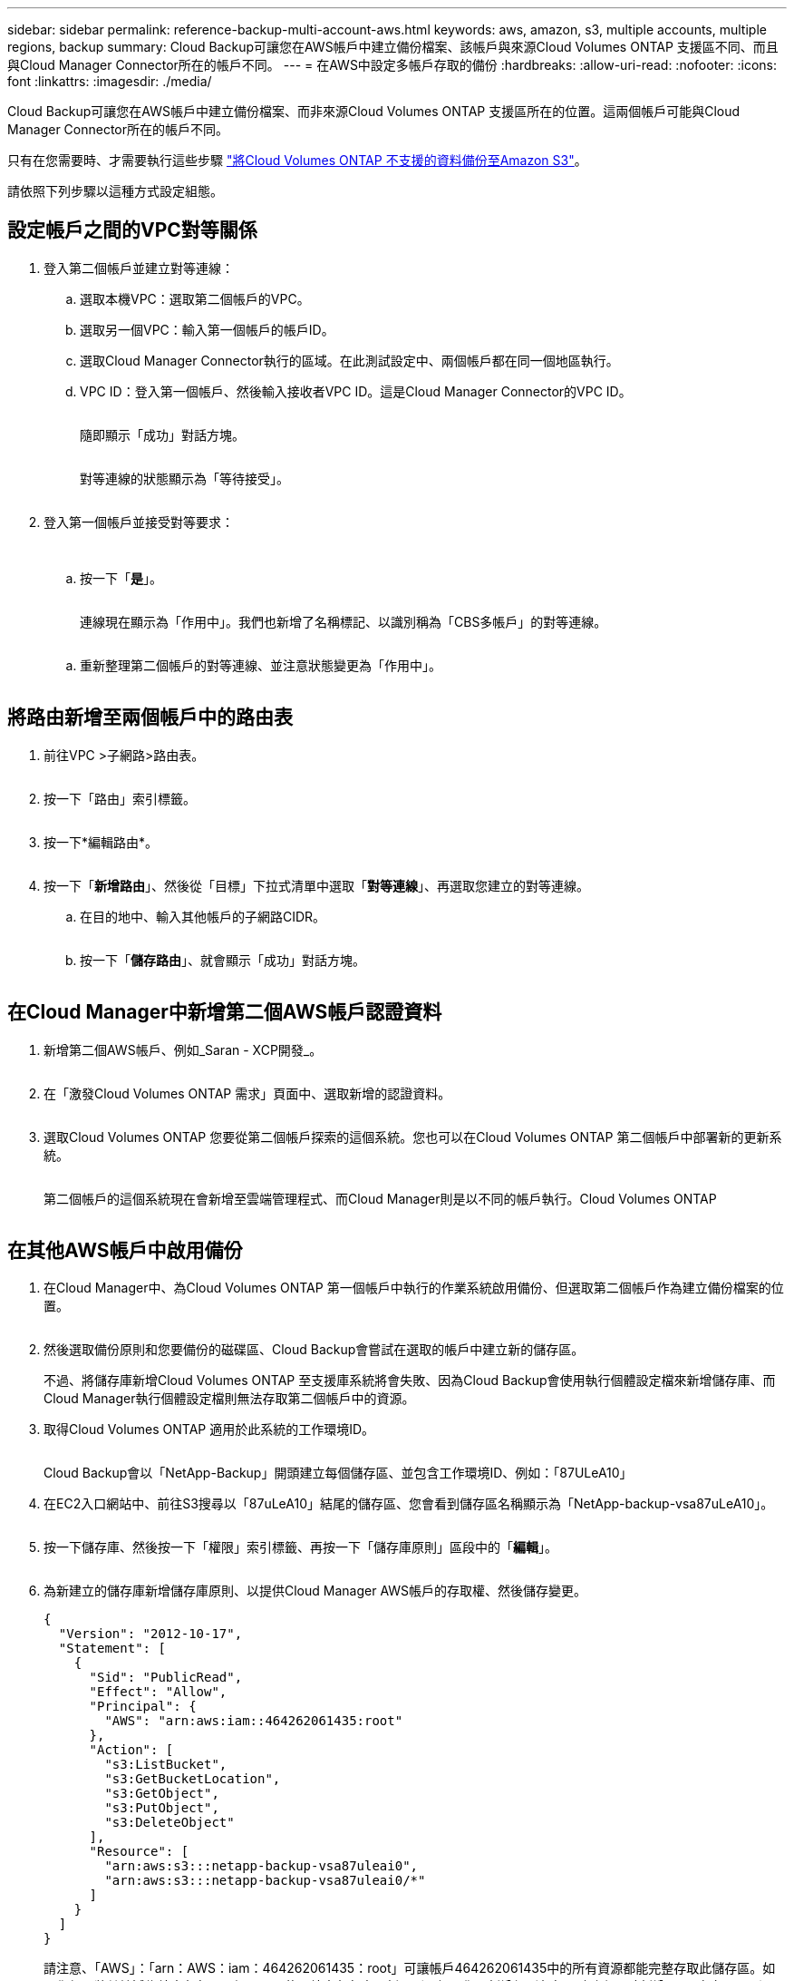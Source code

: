---
sidebar: sidebar 
permalink: reference-backup-multi-account-aws.html 
keywords: aws, amazon, s3, multiple accounts, multiple regions, backup 
summary: Cloud Backup可讓您在AWS帳戶中建立備份檔案、該帳戶與來源Cloud Volumes ONTAP 支援區不同、而且與Cloud Manager Connector所在的帳戶不同。 
---
= 在AWS中設定多帳戶存取的備份
:hardbreaks:
:allow-uri-read: 
:nofooter: 
:icons: font
:linkattrs: 
:imagesdir: ./media/


[role="lead"]
Cloud Backup可讓您在AWS帳戶中建立備份檔案、而非來源Cloud Volumes ONTAP 支援區所在的位置。這兩個帳戶可能與Cloud Manager Connector所在的帳戶不同。

只有在您需要時、才需要執行這些步驟 link:task-backup-to-s3.html["將Cloud Volumes ONTAP 不支援的資料備份至Amazon S3"]。

請依照下列步驟以這種方式設定組態。



== 設定帳戶之間的VPC對等關係

. 登入第二個帳戶並建立對等連線：
+
.. 選取本機VPC：選取第二個帳戶的VPC。
.. 選取另一個VPC：輸入第一個帳戶的帳戶ID。
.. 選取Cloud Manager Connector執行的區域。在此測試設定中、兩個帳戶都在同一個地區執行。
.. VPC ID：登入第一個帳戶、然後輸入接收者VPC ID。這是Cloud Manager Connector的VPC ID。
+
image:screenshot_aws_peer1.png[""]

+
隨即顯示「成功」對話方塊。

+
image:screenshot_aws_peer2.png[""]

+
對等連線的狀態顯示為「等待接受」。

+
image:screenshot_aws_peer3.png[""]



. 登入第一個帳戶並接受對等要求：
+
image:screenshot_aws_peer4.png[""]

+
image:screenshot_aws_peer5.png[""]

+
.. 按一下「*是*」。
+
image:screenshot_aws_peer6.png[""]

+
連線現在顯示為「作用中」。我們也新增了名稱標記、以識別稱為「CBS多帳戶」的對等連線。

+
image:screenshot_aws_peer7.png[""]

.. 重新整理第二個帳戶的對等連線、並注意狀態變更為「作用中」。
+
image:screenshot_aws_peer8.png[""]







== 將路由新增至兩個帳戶中的路由表

. 前往VPC >子網路>路由表。
+
image:screenshot_aws_route1.png[""]

. 按一下「路由」索引標籤。
+
image:screenshot_aws_route2.png[""]

. 按一下*編輯路由*。
+
image:screenshot_aws_route3.png[""]

. 按一下「*新增路由*」、然後從「目標」下拉式清單中選取「*對等連線*」、再選取您建立的對等連線。
+
.. 在目的地中、輸入其他帳戶的子網路CIDR。
+
image:screenshot_aws_route4.png[""]

.. 按一下「*儲存路由*」、就會顯示「成功」對話方塊。
+
image:screenshot_aws_route5.png[""]







== 在Cloud Manager中新增第二個AWS帳戶認證資料

. 新增第二個AWS帳戶、例如_Saran - XCP開發_。
+
image:screenshot_aws_second_account1.png[""]

. 在「激發Cloud Volumes ONTAP 需求」頁面中、選取新增的認證資料。
+
image:screenshot_aws_second_account2.png[""]

. 選取Cloud Volumes ONTAP 您要從第二個帳戶探索的這個系統。您也可以在Cloud Volumes ONTAP 第二個帳戶中部署新的更新系統。
+
image:screenshot_aws_second_account3.png[""]

+
第二個帳戶的這個系統現在會新增至雲端管理程式、而Cloud Manager則是以不同的帳戶執行。Cloud Volumes ONTAP

+
image:screenshot_aws_second_account4.png[""]





== 在其他AWS帳戶中啟用備份

. 在Cloud Manager中、為Cloud Volumes ONTAP 第一個帳戶中執行的作業系統啟用備份、但選取第二個帳戶作為建立備份檔案的位置。
+
image:screenshot_aws_pick_second_account1.png[""]

. 然後選取備份原則和您要備份的磁碟區、Cloud Backup會嘗試在選取的帳戶中建立新的儲存區。
+
不過、將儲存庫新增Cloud Volumes ONTAP 至支援庫系統將會失敗、因為Cloud Backup會使用執行個體設定檔來新增儲存庫、而Cloud Manager執行個體設定檔則無法存取第二個帳戶中的資源。

. 取得Cloud Volumes ONTAP 適用於此系統的工作環境ID。
+
image:screenshot_aws_onprem_we_id.png[""]

+
Cloud Backup會以「NetApp-Backup」開頭建立每個儲存區、並包含工作環境ID、例如：「87ULeA10」

. 在EC2入口網站中、前往S3搜尋以「87uLeA10」結尾的儲存區、您會看到儲存區名稱顯示為「NetApp-backup-vsa87uLeA10」。
+
image:screenshot_aws_find_bucket.png[""]

. 按一下儲存庫、然後按一下「權限」索引標籤、再按一下「儲存庫原則」區段中的「*編輯*」。
+
image:screenshot_aws_bucket_policy.png[""]

. 為新建立的儲存庫新增儲存庫原則、以提供Cloud Manager AWS帳戶的存取權、然後儲存變更。
+
[source, json]
----
{
  "Version": "2012-10-17",
  "Statement": [
    {
      "Sid": "PublicRead",
      "Effect": "Allow",
      "Principal": {
        "AWS": "arn:aws:iam::464262061435:root"
      },
      "Action": [
        "s3:ListBucket",
        "s3:GetBucketLocation",
        "s3:GetObject",
        "s3:PutObject",
        "s3:DeleteObject"
      ],
      "Resource": [
        "arn:aws:s3:::netapp-backup-vsa87uleai0",
        "arn:aws:s3:::netapp-backup-vsa87uleai0/*"
      ]
    }
  ]
}
----
+
請注意、「AWS」：「arn：AWS：iam：464262061435：root」可讓帳戶464262061435中的所有資源都能完整存取此儲存區。如果您想要將其縮減為特定角色、層級、可以使用特定角色來更新原則。如果您要新增個別角色、請務必同時新增occm角色、否則Cloud Backup UI不會更新備份。

+
例如：「AWS」：「arn：AWS：iam：：464262061435：role / CVO執行個體設定檔版本10-d8e-IamInstanceROE-IKJPJ1HC2E7R」

. 請重試啟用Cloud Volumes ONTAP 支援整個系統的Cloud Backup、這次應該會成功。

